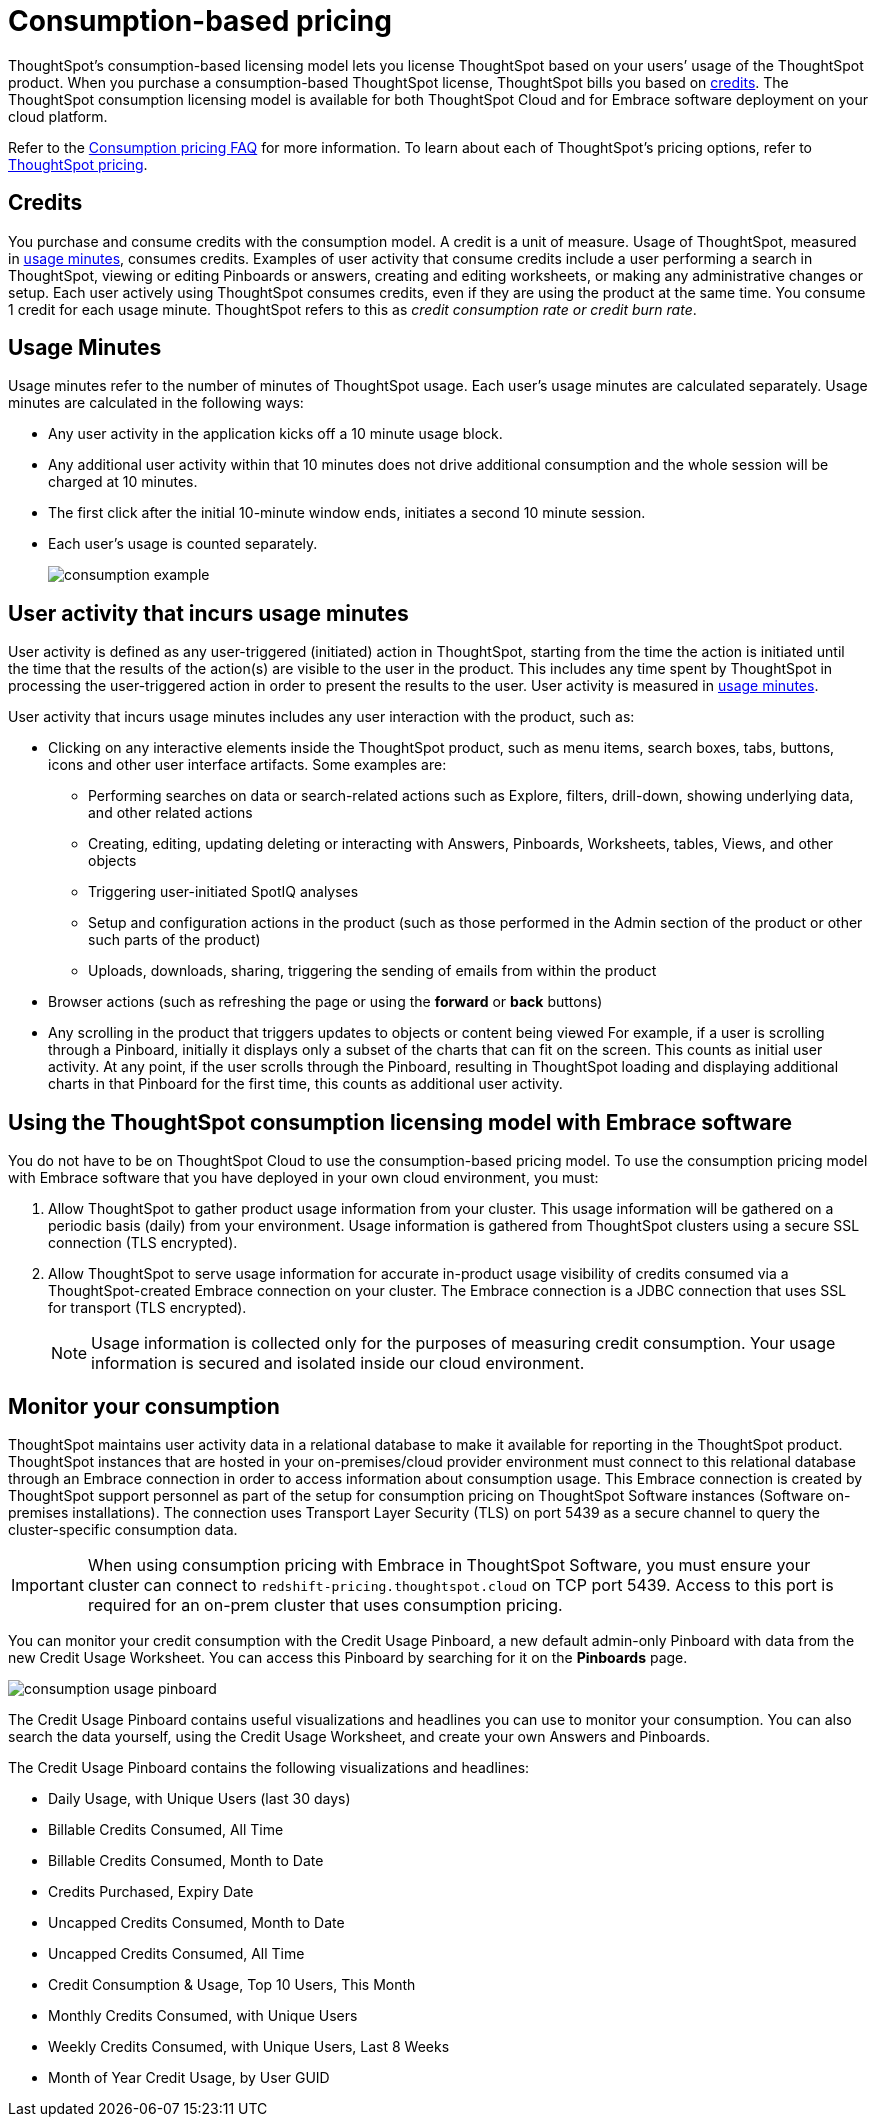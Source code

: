 = Consumption-based pricing
:last_updated: 12/2/2020
:linkattrs:

ThoughtSpot’s consumption-based licensing model lets you license ThoughtSpot based on your users’ usage of the ThoughtSpot product. When you purchase a consumption-based ThoughtSpot license, ThoughtSpot bills you based on xref:credits[credits]. The ThoughtSpot consumption licensing model is available for both ThoughtSpot Cloud and for Embrace software deployment on your cloud platform.

Refer to the xref:consumption-pricing-faq.adoc[Consumption pricing FAQ] for more information. To learn about each of ThoughtSpot’s pricing options, refer to https://www.thoughtspot.com/pricing[ThoughtSpot pricing, window=_blank].

[#credits]
== Credits

You purchase and consume credits with the consumption model. A credit is a unit of measure. Usage of ThoughtSpot, measured in xref:usage-minutes[usage minutes], consumes credits. Examples of user activity that consume credits include a user performing a search in ThoughtSpot, viewing or editing Pinboards or answers, creating and editing worksheets, or making any administrative changes or setup. Each user actively using ThoughtSpot consumes credits, even if they are using the product at the same time. You consume 1 credit for each usage minute. ThoughtSpot refers to this as _credit consumption rate or credit burn rate_.

[#usage-minutes]
== Usage Minutes

Usage minutes refer to the number of minutes of ThoughtSpot usage. Each user’s usage minutes are calculated separately. Usage minutes are calculated in the following ways:

- Any user activity in the application kicks off a 10 minute usage block.
- Any additional user activity within that 10 minutes does not drive additional consumption and the whole session will be charged at 10 minutes.
- The first click after the initial 10-minute window ends, initiates a second 10 minute session.
- Each user’s usage is counted separately.
+
image::consumption-example.png[]

== User activity that incurs usage minutes

User activity is defined as any user-triggered (initiated) action in ThoughtSpot, starting from the time the action is initiated until the time that the results of the action(s) are visible to the user in the product. This includes any time spent by ThoughtSpot in processing the user-triggered action in order to present the results to the user. User activity is measured in xref:usage-minutes[usage minutes].

User activity that incurs usage minutes includes any user interaction with the product, such as:

* Clicking on any interactive elements inside the ThoughtSpot product, such as menu items, search boxes, tabs, buttons, icons and other user interface artifacts. Some examples are:
** Performing searches on data or search-related actions such as Explore, filters, drill-down, showing underlying data, and other related actions
** Creating, editing, updating deleting or interacting with Answers, Pinboards, Worksheets, tables, Views, and other objects
** Triggering user-initiated SpotIQ analyses
** Setup and configuration actions in the product (such as those performed in the Admin section of the product or other such parts of the product)
** Uploads, downloads, sharing, triggering the sending of emails from within the product
* Browser actions (such as refreshing the page or using the *forward* or *back* buttons)
* Any scrolling in the product that triggers updates to objects or content being viewed For example, if a user is scrolling through a Pinboard, initially it displays only a subset of the charts that can fit on the screen. This counts as initial user activity. At any point, if the user scrolls through the Pinboard, resulting in ThoughtSpot loading and displaying additional charts in that Pinboard for the first time, this counts as additional user activity.

== Using the ThoughtSpot consumption licensing model with Embrace software

You do not have to be on ThoughtSpot Cloud to use the consumption-based pricing model. To use the consumption pricing model with Embrace software that you have deployed in your own cloud environment, you must:

. Allow ThoughtSpot to gather product usage information from your cluster. This usage information will be gathered on a periodic basis (daily) from your environment. Usage information is gathered from ThoughtSpot clusters using a secure SSL connection (TLS encrypted).
. Allow ThoughtSpot to serve usage information for accurate in-product usage visibility of credits consumed via a ThoughtSpot-created Embrace connection on your cluster. The Embrace connection is a JDBC connection that uses SSL for transport (TLS encrypted).
+
NOTE: Usage information is collected only for the purposes of measuring credit consumption. Your usage information is secured and isolated inside our cloud environment.

== Monitor your consumption

ThoughtSpot maintains user activity data in a relational database to make it available for reporting in the ThoughtSpot product. ThoughtSpot instances that are hosted in your on-premises/cloud provider environment must connect to this relational database through an Embrace connection in order to access information about consumption usage. This Embrace connection is created by ThoughtSpot support personnel as part of the setup for consumption pricing on ThoughtSpot Software instances (Software on-premises installations). The connection uses Transport Layer Security (TLS) on port 5439 as a secure channel to query the cluster-specific consumption data.

IMPORTANT: When using consumption pricing with Embrace in ThoughtSpot Software, you must ensure your cluster can connect to `redshift-pricing.thoughtspot.cloud` on TCP port 5439. Access to this port is required for an on-prem cluster that uses consumption pricing.

You can monitor your credit consumption with the Credit Usage Pinboard, a new default admin-only Pinboard with data from the new Credit Usage Worksheet. You can access this Pinboard by searching for it on the *Pinboards* page.

image::consumption-usage-pinboard.png[]

The Credit Usage Pinboard contains useful visualizations and headlines you can use to monitor your consumption. You can also search the data yourself, using the Credit Usage Worksheet, and create your own Answers and Pinboards.

The Credit Usage Pinboard contains the following visualizations and headlines:

- Daily Usage, with Unique Users (last 30 days)
- Billable Credits Consumed, All Time
- Billable Credits Consumed, Month to Date
- Credits Purchased, Expiry Date
- Uncapped Credits Consumed, Month to Date
- Uncapped Credits Consumed, All Time
- Credit Consumption & Usage, Top 10 Users, This Month
- Monthly Credits Consumed, with Unique Users
- Weekly Credits Consumed, with Unique Users, Last 8 Weeks
- Month of Year Credit Usage, by User GUID
